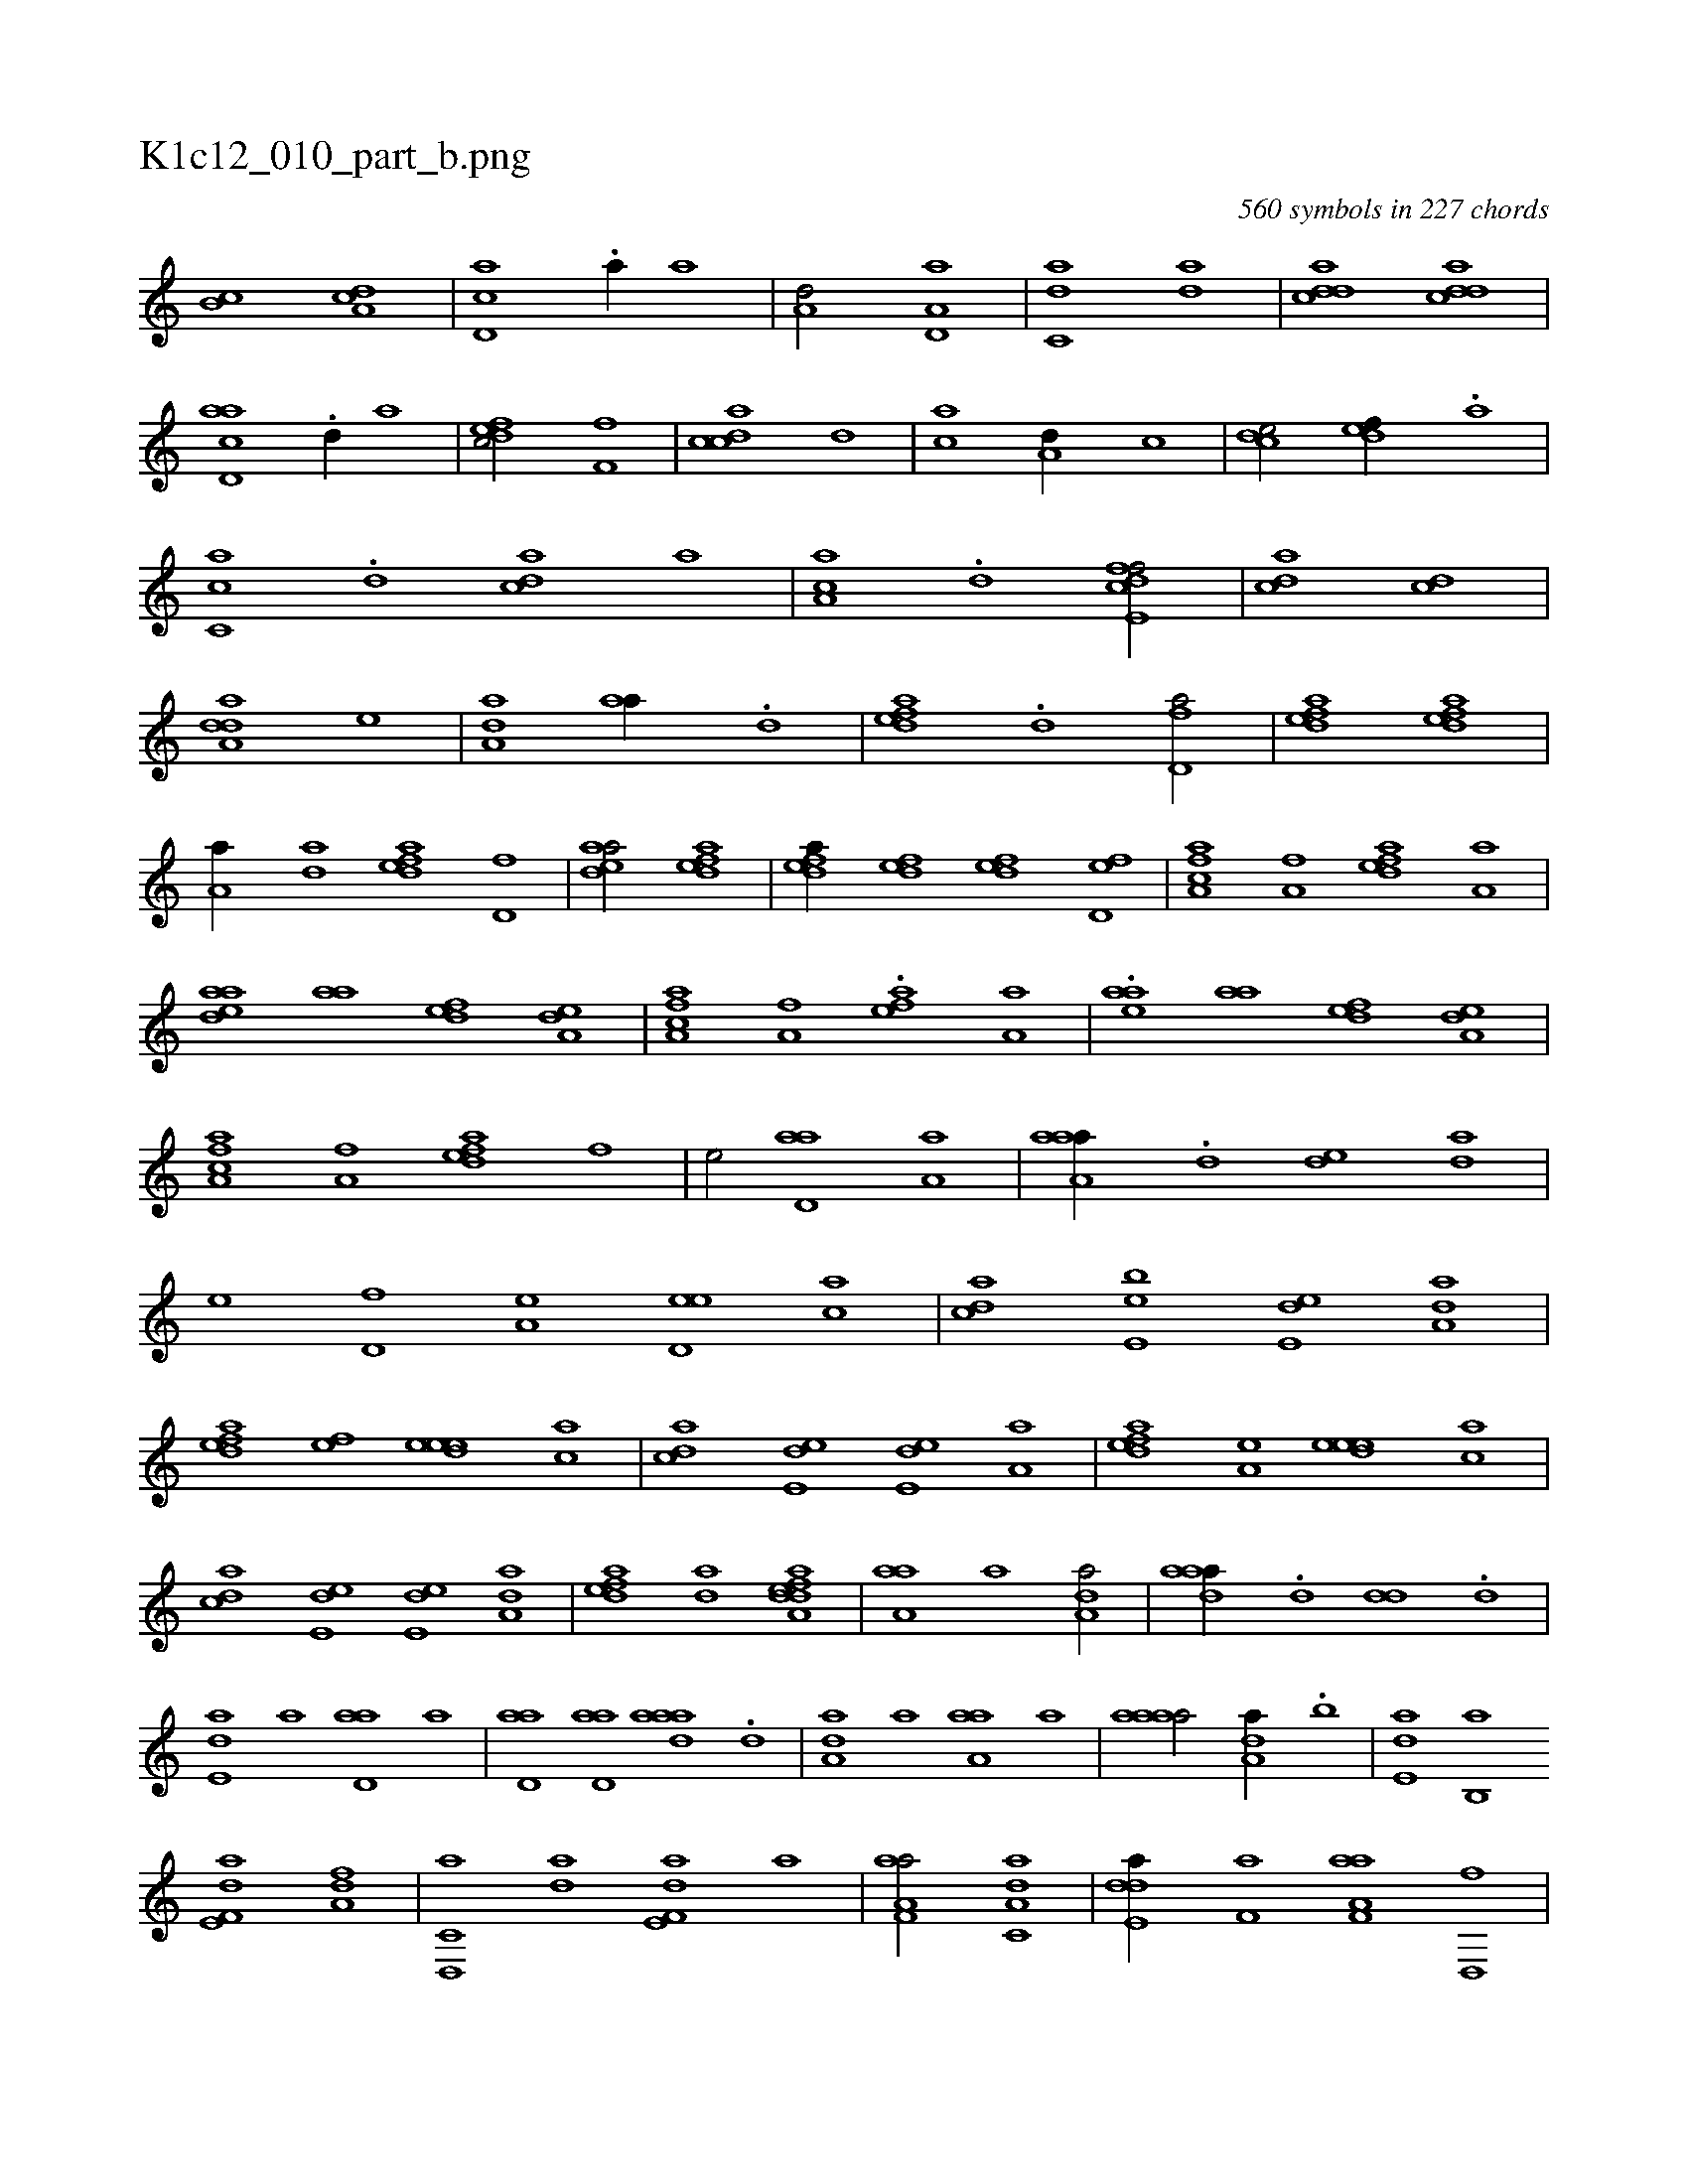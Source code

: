 X:1
%
%%titleleft true
%%tabaddflags 0
%%tabrhstyle grid
%
T:K1c12_010_part_b.png
C:560 symbols in 227 chords
L:1/1
K:italiantab
%
[,,b,c] [,da,c] |\
	[,cd,a] .[a//] [,a] |\
	[a,d/] [a,d,a] |\
	[c,da] [,,da] |\
	[cdda] [cdda] |\
	[acd,a] .[,,d//] [,,,,a] |\
	[,dfec/] [,,,f,f] |\
	[,cdca] [,,d] |\
	[,,,ca] [a,d//] [,,,c] |\
	[,cde/] [,,def//] .[,a] |\
	[,c,ca] .[,d] [acd] [,,,,a] |\
	[,aa,c] .[,d] [cdfe,f/] |\
	[,,dca] [,cd] |\
	[,dda,a] [,,,e] |\
	[,,da,a] [,,aa//] .[,,d] |\
	[,,defa] .[,,d] [,,d,fa/] |\
	[,,defa] [,,defa] |
%
[,,,a,a//] [,,da] [,,defa] [,,d,f] |\
	[,,deaa/] [,,defa] |\
	[,,defa//] [,,def] [,,def] [,,d,fe] |\
	[,a,acf] [,,,a,f] [,,defa] [,,,a,a] |\
	[,,deaa] [,,aa] [,,def] [,,da,e] |\
	[,a,acf] [,,,a,f] .[,,,efa] [,,,a,a] |\
	.[,,,eaa] [,,aa] [,,def] [,,da,e] |\
	[,a,acf] [,,,a,f] [,,defa] [,,,,f] |\
	[,,,e/] [,,d,aa] [,,,a,a] |\
	[,aaa,a//] .[,,d] [,,de] [,,da] |\
	[,,,e] [,,d,f] [,,,a,e] [,,d,ee] [,,,ca] |\
	[,,dca] [,,be,e] [,,de,e] [,,da,a] |
%
[,,defa] [,,,,fe] [,,deee] [,,,ca] |\
	[,,dca] [,,de,e] [,,de,e] [,,,a,a] |\
	[,,defa] [,,,a,e] [,,deee] [,,,ca] |\
	[,,dca] [,,de,e] [,,de,e] [,,da,a] |\
	[,,defa] [,,da] [,,defh] [,,da,a] |\
	[,,aa,a] [,,,,,a] [,,da,a/] |\
	[,,daaa//] .[,,d] [,,dd] .[,,d] |\
	[,,de,a] [,,,,a] [,,d,aa] [,,,,a] |\
	[,,d,aa] [,,d,aa] [,,daaa] .[,,d] |\
	[,,da,a] [,,,,a] [,,a,aa] [,,,,a] |\
	[,,aaaa/] [,,da,a//] .[,,b] |\
	[,,de,a] [,,b,,a] 
%
[f,de,a] [da,f] |\
	[c,d,,a] [da] [f,de,a] [h,,,,a] |\
	[f,aa,a/] [c,da,a] |\
	[,dde,a//] [,,,f,a] [f,aa,a] [d,,f] |\
	[c,da,a] [da,,,a] [f,da,a] [c,,a] |\
	[da,a,f] [,,,,a] [,,,ac] [f,d,e///] [d,,f] |\
	[c,da,a] [,,,c] [f,aa] [d,,f] |\
	[c,da] [da] [f,dae] [h,,ff] |\
	[f,def] [,,f] [c,da/] |\
	[,ddef//] [,,,,f] [f,aa,a] [d,,c] |\
	[c,da,a] [d] [f,aa] [c,ba//] .[,,d] |\
	[da,a,f//] H[,,,,a] 
% number of items: 560


